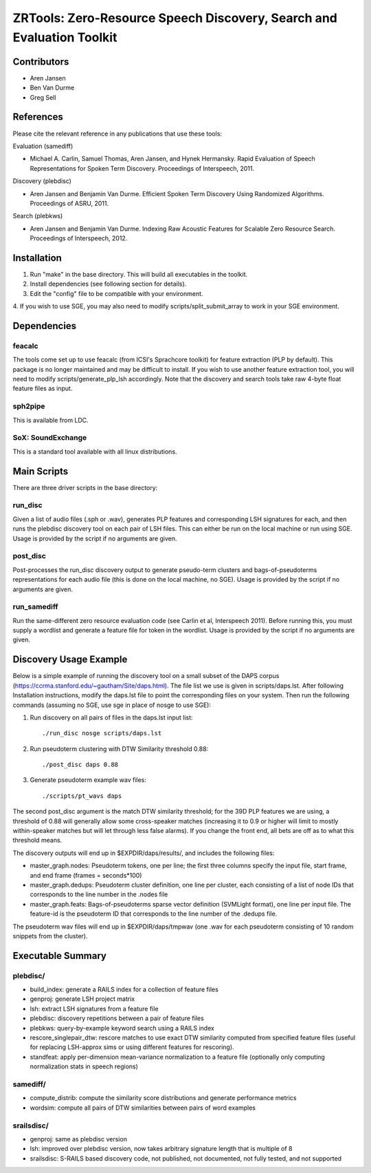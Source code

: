 ======================================================================
ZRTools: Zero-Resource Speech Discovery, Search and Evaluation Toolkit
======================================================================

Contributors
============
- Aren Jansen 
- Ben Van Durme
- Greg Sell

References
==========

Please cite the relevant reference in any publications that use these
tools:

Evaluation (samediff)

- Michael A. Carlin, Samuel Thomas, Aren Jansen, and Hynek
  Hermansky. Rapid Evaluation of Speech Representations for Spoken Term
  Discovery. Proceedings of Interspeech, 2011. 

Discovery (plebdisc)

- Aren Jansen and Benjamin Van Durme. Efficient Spoken Term Discovery
  Using Randomized Algorithms. Proceedings of ASRU, 2011.

Search (plebkws)

- Aren Jansen and Benjamin Van Durme. Indexing Raw Acoustic Features for
  Scalable Zero Resource Search. Proceedings of Interspeech, 2012. 

Installation
============
1. Run "make" in the base directory.  This will build all executables in
   the toolkit.

2. Install dependencies (see following section for details).

3. Edit the "config" file to be compatible with your environment.  

4. If you wish to use SGE, you may also need to modify
scripts/split_submit_array to work in your SGE environment.

Dependencies
============

feacalc
-------
The tools come set up to use feacalc (from ICSI's Sprachcore toolkit)
for feature extraction (PLP by default).  This package is no longer
maintained and may be difficult to install.  If you wish to use another
feature extraction tool, you will need to modify
scripts/generate_plp_lsh accordingly.  Note that the discovery and
search tools take raw 4-byte float feature files as input.

sph2pipe
--------
This is available from LDC.

SoX: SoundExchange
------------------
This is a standard tool available with all linux distributions.

Main Scripts
============
There are three driver scripts in the base directory:

run_disc 
--------
Given a list of audio files (.sph or .wav), generates PLP features and
corresponding LSH signatures for each, and then runs the plebdisc
discovery tool on each pair of LSH files. This can either be run on the
local machine or run using SGE.  Usage is provided by the script if no
arguments are given.

post_disc
---------
Post-processes the run_disc discovery output to generate
pseudo-term clusters and bags-of-pseudoterms representations for each
audio file (this is done on the local machine, no SGE). Usage is
provided by the script if no arguments are given.

run_samediff
------------
Run the same-different zero resource evaluation code
(see Carlin et al, Interspeech 2011).  Before running this, you must
supply a wordlist and generate a feature file for token in the
wordlist. Usage is provided by the script if no arguments are given. 

Discovery Usage Example
=========================

Below is a simple example of running the discovery tool on a small
subset of the DAPS corpus
(https://ccrma.stanford.edu/~gautham/Site/daps.html).  The file list we
use is given in scripts/daps.lst.  After following Installation
instructions, modify the daps.lst file to point the corresponding files
on your system.  Then run the following commands (assuming no SGE, use
sge in place of nosge to use SGE):

1. Run discovery on all pairs of files in the daps.lst input list::

    ./run_disc nosge scripts/daps.lst

2. Run pseudoterm clustering with DTW Similarity threshold 0.88::

    ./post_disc daps 0.88

3. Generate pseudoterm example wav files::

    ./scripts/pt_wavs daps   

The second post_disc argument is the match DTW similarity threshold; for
the 39D PLP features we are using, a threshold of 0.88 will generally
allow some cross-speaker matches (increasing it to 0.9 or higher will
limit to mostly within-speaker matches but will let through less false
alarms).  If you change the front end, all bets are off as to what this
threshold means.

The discovery outputs will end up in $EXPDIR/daps/results/, and includes
the following files:

- master_graph.nodes: Pseudoterm tokens, one per line; the first three
  columns specify the input file, start frame, and end frame (frames =
  seconds*100) 

- master_graph.dedups: Pseudoterm cluster definition, one line per
  cluster, each consisting of a list of node IDs that corresponds to the
  line number in the .nodes file

- master_graph.feats: Bags-of-pseudoterms sparse vector definition
  (SVMLight format), one line per input file.  The feature-id is the
  pseudoterm ID that corresponds to the line number of the .dedups file.

The pseudoterm wav files will end up in $EXPDIR/daps/tmpwav (one .wav
for each pseudoterm consisting of 10 random snippets from the cluster).

Executable Summary
==================

plebdisc/
---------

- build_index: generate a RAILS index for a collection of feature files

- genproj: generate LSH project matrix

- lsh: extract LSH signatures from a feature file

- plebdisc: discovery repetitions between a pair of feature files

- plebkws: query-by-example keyword search using a RAILS index

- rescore_singlepair_dtw: rescore matches to use exact DTW similarity
  computed from specified feature files (useful for replacing LSH-approx
  sims or using different features for rescoring).

- standfeat: apply per-dimension mean-variance normalization to a
  feature file (optionally only computing normalization stats in speech
  regions)

samediff/
---------

- compute_distrib: compute the similarity score distributions and
  generate performance metrics

- wordsim: compute all pairs of DTW similarities between pairs of word
  examples 


srailsdisc/
-----------

- genproj: same as plebdisc version

- lsh: improved over plebdisc version, now takes arbitrary signature
  length that is multiple of 8

- srailsdisc: S-RAILS based discovery code, not published, not
  documented, not fully tested, and not supported


